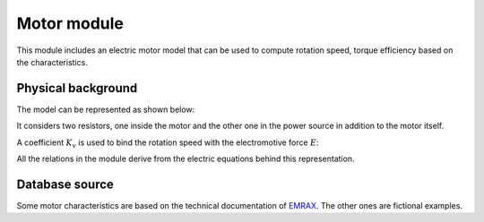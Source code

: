 Motor module
============

This module includes an electric motor model that can be used to compute rotation speed, torque efficiency based on the characteristics.

Physical background
-------------------

The model can be represented as shown below:

.. image:: ./figures/electric_motor.png
  :width: 400
  :alt: Electric diagram

It considers two resistors, one inside the motor and the other one in the power source in addition to the motor itself.

A coefficient :math:`K_v` is used to bind the rotation speed with the electromotive force :math:`E`:

.. math:: E = \frac{\omega}{K_v}
    :label: E-def

All the relations in the module derive from the electric equations behind this representation.

Database source
---------------

Some motor characteristics are based on the technical documentation of `EMRAX <https://emrax.com/e-motors/>`_. The other ones are fictional examples.
